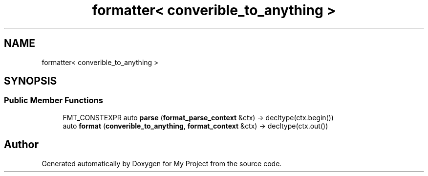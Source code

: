 .TH "formatter< converible_to_anything >" 3 "Wed Feb 1 2023" "Version Version 0.0" "My Project" \" -*- nroff -*-
.ad l
.nh
.SH NAME
formatter< converible_to_anything >
.SH SYNOPSIS
.br
.PP
.SS "Public Member Functions"

.in +1c
.ti -1c
.RI "FMT_CONSTEXPR auto \fBparse\fP (\fBformat_parse_context\fP &ctx) \-> decltype(ctx\&.begin())"
.br
.ti -1c
.RI "auto \fBformat\fP (\fBconverible_to_anything\fP, \fBformat_context\fP &ctx) \-> decltype(ctx\&.out())"
.br
.in -1c

.SH "Author"
.PP 
Generated automatically by Doxygen for My Project from the source code\&.
